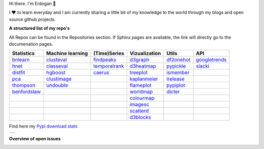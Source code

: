 Hi there. I'm Erdogan 👋

I ❤️ to learn everyday and I am currently sharing a little bit of my knowledge to the world through my blogs and open source github projects.


**A structured list of my repo's**

All Repos can be found in the Repositories section. If Sphinx pages are available, the link will directly go to the documenation pages.

.. table::
  
  +----------------+------------------+-----------------+-------------------+--------------+-----------------+    
  | Statistics     | Machine learning | (Time)Series    | Vizualization     | Utils        | API             |    
  +================+==================+=================+===================+==============+=================+     
  | `bnlearn`_     | `clusteval`_     | `findpeaks`_    | `d3graph`_        | `df2onehot`_ | `googletrends`_ |     
  +----------------+------------------+-----------------+-------------------+--------------+-----------------+   
  | `hnet`_        | `classeval`_     | `temporalrank`_ | `d3heatmap`_      | `pypickle`_  | `slacki`_       |     
  +----------------+------------------+-----------------+-------------------+--------------+-----------------+     
  | `distfit`_     | `hgboost`_       | `caerus`_       | `treeplot`_       | `ismember`_  |                 |
  +----------------+------------------+-----------------+-------------------+--------------+-----------------+       
  | `pca`_         | `clustimage`_    |                 | `kaplanmeier`_    | `irelease`_  |                 |
  +----------------+------------------+-----------------+-------------------+--------------+-----------------+    
  | `thompson`_    | `undouble`_      |                 | `flameplot`_      | `pypiplot`_  |                 |                  
  +----------------+------------------+-----------------+-------------------+--------------+-----------------+    
  | `benfordslaw`_ |                  |                 | `worldmap`_       |  `dicter`_   |                 |                  
  +----------------+------------------+-----------------+-------------------+--------------+-----------------+    
  |                |                  |                 | `colourmap`_      |              |                 |                  
  +----------------+------------------+-----------------+-------------------+--------------+-----------------+    
  |                |                  |                 | `imagesc`_        |              |                 |                  
  +----------------+------------------+-----------------+-------------------+--------------+-----------------+   
  |                |                  |                 | `scatterd`_       |              |                 | 
  +----------------+------------------+-----------------+-------------------+--------------+-----------------+ 
  |                |                  |                 | `d3blocks`_       |              |                 | 
  +----------------+------------------+-----------------+-------------------+--------------+-----------------+ 
  

.. _dicter: https://erdogant.github.io/dicter/
.. _bnlearn: https://erdogant.github.io/bnlearn/
.. _hnet: https://erdogant.github.io/hnet/
.. _distfit: https://erdogant.github.io/distfit/
.. _classeval: https://erdogant.github.io/classeval/
.. _hgboost: https://erdogant.github.io/hgboost/
.. _findpeaks: https://erdogant.github.io/findpeaks/
.. _clustimage: https://erdogant.github.io/clustimage/
.. _undouble:  https://erdogant.github.io/undouble/
.. _clusteval: https://erdogant.github.io/clusteval
.. _pypickle: https://erdogant.github.io/pypickle
.. _ismember: https://erdogant.github.io/ismember
.. _d3graph: https://erdogant.github.io/d3graph/
.. _pca: https://erdogant.github.io/pca
.. _thompson: https://erdogant.github.io/thompson
.. _colourmap: https://erdogant.github.io/colourmap
.. _benfordslaw: https://erdogant.github.io/benfordslaw

.. _temporalrank: https://github.com/erdogant/temporalrank
.. _caerus: https://github.com/erdogant/caerus

.. _d3heatmap: https://github.com/erdogant/d3heatmap
.. _treeplot: https://github.com/erdogant/treeplot
.. _kaplanmeier: https://github.com/erdogant/kaplanmeier
.. _flameplot: https://github.com/erdogant/flameplot
.. _worldmap: https://github.com/erdogant/worldmap
.. _imagesc: https://github.com/erdogant/imagesc
.. _scatterd: https://github.com/erdogant/scatterd
.. _d3blocks: https://d3blocks.github.io/d3blocks/
.. _df2onehot: https://github.com/erdogant/df2onehot
.. _irelease: https://github.com/erdogant/irelease
.. _pypiplot: https://github.com/erdogant/pypiplot
.. _googletrends: https://github.com/erdogant/googletrends
.. _slacki: https://github.com/erdogant/slacki


Find here my `Pypi download stats`_

.. _Pypi download stats: https://erdogant.github.io/docs/imagesc/pypi/pypi_heatmap.html

.. |pypi_plot| image:: D:\REPOS\erdogant.github.io\docs\star-history-2023315.png?
.. table:: 
   :align: left

   +--------------+
   | |pypi_plot|  |
   +--------------+



**Overview of open issues**

|d3blocks|
|bnlearn|
|hnet|
|distfit|
|pca|
|benfordslaw|
|clustimage|
|undouble|
|clusteval|
|classeval|
|hgboost|
|findpeaks|
|d3graph|
|d3heatmap|
|treeplot|
|kaplanmeier|
|ismember|
|dicter|


.. |d3blocks| image::  https://img.shields.io/github/issues/d3blocks/d3blocks.svg
   :target: https://github.com/d3blocks/d3blocks/issues
.. |bnlearn| image::  https://img.shields.io/github/issues/erdogant/bnlearn.svg
   :target: https://github.com/erdogant/bnlearn/issues
.. |hnet| image::  https://img.shields.io/github/issues/erdogant/hnet.svg
   :target: https://github.com/erdogant/hnet/issues
.. |distfit| image::  https://img.shields.io/github/issues/erdogant/distfit.svg
   :target: https://github.com/erdogant/distfit/issues
.. |pca| image::  https://img.shields.io/github/issues/erdogant/pca.svg
   :target: https://github.com/erdogant/pca/issues
.. |benfordslaw| image::  https://img.shields.io/github/issues/erdogant/benfordslaw.svg
   :target: https://github.com/erdogant/benfordslaw/issues
.. |clusteval| image::  https://img.shields.io/github/issues/erdogant/clusteval.svg
   :target: https://github.com/erdogant/clusteval/issues
.. |classeval| image::  https://img.shields.io/github/issues/erdogant/classeval.svg
   :target: https://github.com/erdogant/classeval/issues
.. |clustimage| image::  https://img.shields.io/github/issues/erdogant/clustimage.svg
   :target: https://github.com/erdogant/clustimage/issues
.. |undouble| image::  https://img.shields.io/github/issues/erdogant/undouble.svg
   :target: https://github.com/erdogant/undouble/issues
.. |hgboost| image::  https://img.shields.io/github/issues/erdogant/hgboost.svg
   :target: https://github.com/erdogant/hgboost/issues
.. |findpeaks| image::  https://img.shields.io/github/issues/erdogant/findpeaks.svg
   :target: https://github.com/erdogant/findpeaks/issues
.. |d3graph| image::  https://img.shields.io/github/issues/erdogant/d3graph.svg
   :target: https://github.com/erdogant/d3graph/issues
.. |d3heatmap| image::  https://img.shields.io/github/issues/erdogant/d3heatmap.svg
   :target: https://github.com/erdogant/d3heatmap/issues
.. |treeplot| image::  https://img.shields.io/github/issues/erdogant/treeplot.svg
   :target: https://github.com/erdogant/treeplot/issues
.. |kaplanmeier| image::  https://img.shields.io/github/issues/erdogant/kaplanmeier.svg
   :target: https://github.com/erdogant/kaplanmeier/issues
.. |ismember| image::  https://img.shields.io/github/issues/erdogant/ismember.svg
   :target: https://github.com/erdogant/ismember/issues
.. |dicter| image::  https://img.shields.io/github/issues/erdogant/dicter.svg
   :target: https://github.com/erdogant/dicter/issues

